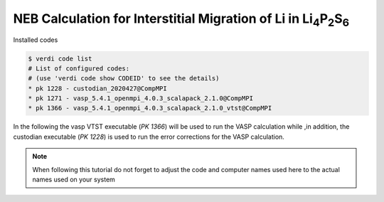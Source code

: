 NEB Calculation for Interstitial Migration of Li in Li\ :sub:`4`\ P\ :sub:`2`\ S\ :sub:`6`
==========================================================================================

Installed codes

.. code-block:: console

   $ verdi code list
   # List of configured codes:
   # (use 'verdi code show CODEID' to see the details)
   * pk 1228 - custodian_2020427@CompMPI
   * pk 1271 - vasp_5.4.1_openmpi_4.0.3_scalapack_2.1.0@CompMPI
   * pk 1366 - vasp_5.4.1_openmpi_4.0.3_scalapack_2.1.0_vtst@CompMPI

In the following the vasp VTST executable (`PK 1366`) will be used to run the VASP calculation while ,in addition, the
custodian executable (`PK 1228`) is used to run the error corrections for the VASP calculation.

.. note::

   When following this tutorial do not forget to adjust the code and computer names used here to the actual names used on your system


